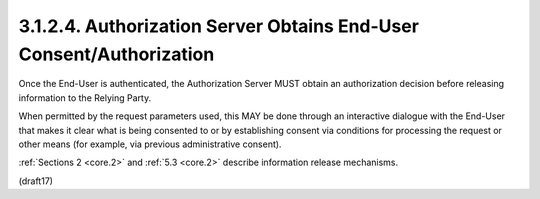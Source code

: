 3.1.2.4.  Authorization Server Obtains End-User Consent/Authorization
~~~~~~~~~~~~~~~~~~~~~~~~~~~~~~~~~~~~~~~~~~~~~~~~~~~~~~~~~~~~~~~~~~~~~~

Once the End-User is authenticated, 
the Authorization Server MUST obtain an authorization decision 
before releasing information to the Relying Party. 

When permitted by the request parameters used, 
this MAY be done through an interactive dialogue 
with the End-User that makes it clear what is being consented to 
or by establishing consent via conditions for processing the request 
or other means 
(for example, via previous administrative consent). 

:ref:`Sections 2 <core.2>` and :ref:`5.3 <core.2>` describe information release mechanisms.

(draft17)
